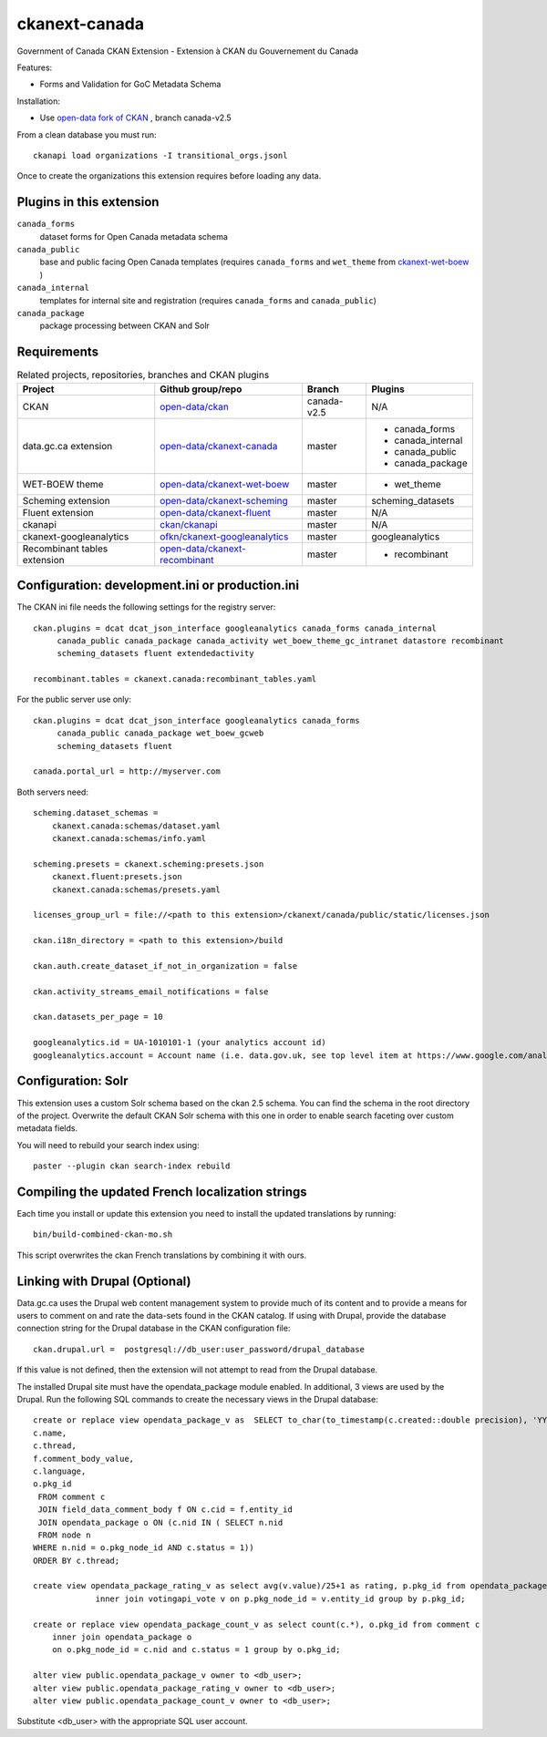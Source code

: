 ckanext-canada
==============

Government of Canada CKAN Extension - Extension à CKAN du Gouvernement du Canada

Features:

* Forms and Validation for GoC Metadata Schema

Installation:

* Use `open-data fork of CKAN <https://github.com/open-data/ckan>`_ ,
  branch canada-v2.5

From a clean database you must run::

   ckanapi load organizations -I transitional_orgs.jsonl

Once to create the organizations this extension requires
before loading any data.


Plugins in this extension
-------------------------

``canada_forms``
  dataset forms for Open Canada metadata schema

``canada_public``
  base and public facing Open Canada templates (requires
  ``canada_forms`` and ``wet_theme`` from
  `ckanext-wet-boew <https://github.com/open-data/ckanext-wet-boew>`_ )

``canada_internal``
  templates for internal site and registration (requires
  ``canada_forms`` and ``canada_public``)

``canada_package``
  package processing between CKAN and Solr


Requirements
------------

.. list-table:: Related projects, repositories, branches and CKAN plugins
 :header-rows: 1

 * - Project
   - Github group/repo
   - Branch
   - Plugins
 * - CKAN
   - `open-data/ckan <https://github.com/open-data/ckan>`_
   - canada-v2.5
   - N/A
 * - data.gc.ca extension
   - `open-data/ckanext-canada <https://github.com/open-data/ckanext-canada>`_
   - master
   - * canada_forms
     * canada_internal
     * canada_public
     * canada_package
 * - WET-BOEW theme
   - `open-data/ckanext-wet-boew <https://github.com/open-data/ckanext-wet-boew>`_
   - master
   - * wet_theme
 * - Scheming extension
   - `open-data/ckanext-scheming <https://github.com/open-data/ckanext-scheming>`_
   - master
   - scheming_datasets
 * - Fluent extension
   - `open-data/ckanext-fluent <https://github.com/open-data/ckanext-fluent>`_
   - master
   - N/A
 * - ckanapi
   - `ckan/ckanapi <https://github.com/ckan/ckanapi>`_
   - master
   - N/A
 * - ckanext-googleanalytics
   - `ofkn/ckanext-googleanalytics <https://github.com/okfn/ckanext-googleanalytics>`_
   - master
   - googleanalytics
 * - Recombinant tables extension
   - `open-data/ckanext-recombinant <https://github.com/open-data/ckanext-recombinant>`_
   - master
   - * recombinant


Configuration: development.ini or production.ini
------------------------------------------------

The CKAN ini file needs the following settings for the registry server::

   ckan.plugins = dcat dcat_json_interface googleanalytics canada_forms canada_internal
        canada_public canada_package canada_activity wet_boew_theme_gc_intranet datastore recombinant
        scheming_datasets fluent extendedactivity

   recombinant.tables = ckanext.canada:recombinant_tables.yaml

For the public server use only::

   ckan.plugins = dcat dcat_json_interface googleanalytics canada_forms
        canada_public canada_package wet_boew_gcweb
        scheming_datasets fluent

   canada.portal_url = http://myserver.com

Both servers need::

   scheming.dataset_schemas =
       ckanext.canada:schemas/dataset.yaml
       ckanext.canada:schemas/info.yaml

   scheming.presets = ckanext.scheming:presets.json
       ckanext.fluent:presets.json
       ckanext.canada:schemas/presets.yaml

   licenses_group_url = file://<path to this extension>/ckanext/canada/public/static/licenses.json

   ckan.i18n_directory = <path to this extension>/build

   ckan.auth.create_dataset_if_not_in_organization = false

   ckan.activity_streams_email_notifications = false

   ckan.datasets_per_page = 10

   googleanalytics.id = UA-1010101-1 (your analytics account id)
   googleanalytics.account = Account name (i.e. data.gov.uk, see top level item at https://www.google.com/analytics)


Configuration: Solr
----------------------

This extension uses a custom Solr schema based on the ckan 2.5 schema. You can find the schema in the root directory of the project.
Overwrite the default CKAN Solr schema with this one in order to enable search faceting over custom metadata fields.

You will need to rebuild your search index using::

   paster --plugin ckan search-index rebuild


Compiling the updated French localization strings
-------------------------------------------------

Each time you install or update this extension you need to install the
updated translations by running::

    bin/build-combined-ckan-mo.sh

This script overwrites the ckan French translations by combining it with
ours.

Linking with Drupal (Optional)
------------------------------

Data.gc.ca uses the Drupal web content management system to provide much of its content and to provide a means
for users to comment on and rate the data-sets found in the CKAN catalog. If using with Drupal, provide the database
connection string for the Drupal database in the CKAN configuration file::

    ckan.drupal.url =  postgresql://db_user:user_password/drupal_database

If this value is not defined, then the extension will not attempt to read from the Drupal database.

The installed Drupal site must have the opendata_package module enabled. In additional, 3 views are used by the
Drupal. Run the following SQL commands to create the necessary views in the Drupal database::

    create or replace view opendata_package_v as  SELECT to_char(to_timestamp(c.created::double precision), 'YYYY-MM-DD'::text) AS changed,
    c.name,
    c.thread,
    f.comment_body_value,
    c.language,
    o.pkg_id
     FROM comment c
     JOIN field_data_comment_body f ON c.cid = f.entity_id
     JOIN opendata_package o ON (c.nid IN ( SELECT n.nid
     FROM node n
    WHERE n.nid = o.pkg_node_id AND c.status = 1))
    ORDER BY c.thread;

    create view opendata_package_rating_v as select avg(v.value)/25+1 as rating, p.pkg_id from opendata_package p
                 inner join votingapi_vote v on p.pkg_node_id = v.entity_id group by p.pkg_id;

    create or replace view opendata_package_count_v as select count(c.*), o.pkg_id from comment c
        inner join opendata_package o
        on o.pkg_node_id = c.nid and c.status = 1 group by o.pkg_id;

    alter view public.opendata_package_v owner to <db_user>;
    alter view public.opendata_package_rating_v owner to <db_user>;
    alter view public.opendata_package_count_v owner to <db_user>;

Substitute <db_user> with the appropriate SQL user account.

